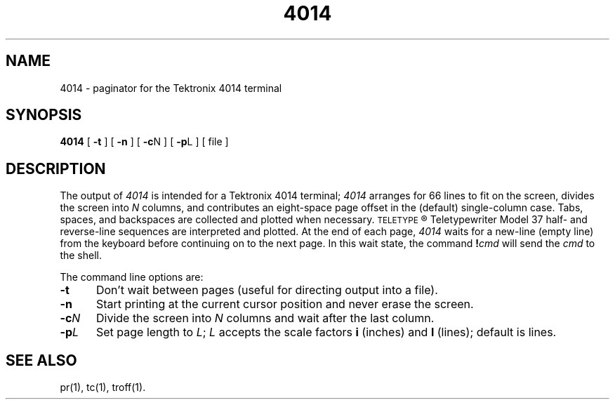 '\"macro stdmacro
.TH 4014 1
.SH NAME
4014 \- paginator for the Tektronix 4014 terminal
.SH SYNOPSIS
.B 4014
[
.B \-t
] [
.B \-n
] [
.BR \-c N
] [
.BR \-p L
] [ file ]
.SH DESCRIPTION
The output of
.I 4014\^
is intended for a Tektronix 4014 terminal;
.I 4014\^
arranges for 66 lines to fit on the screen,
divides the screen into
.I N\^
columns,
and
contributes an eight-space page offset
in the (default) single-column case.
Tabs, spaces, and backspaces are collected and plotted
when necessary.
.SM TELETYPE\*S\*R
Teletypewriter Model 37 half- and reverse-line sequences
are interpreted and plotted.
At the end of each page,
.I 4014\^
waits for a new-line (empty line) from the keyboard before
continuing on to the next page.
In this wait state, the command
.BI ! cmd\^
will send the
.I cmd\^
to the shell.
.PP
The command line options are:
.TP "\w'\f3\-c\f2N\f1\ \ 'u"
.B \-t
Don't wait between pages (useful for directing output into a file).
.TP
.B \-n
Start printing at the current cursor position and never erase the screen.
.TP
.BI \-c N
Divide the screen into
.I N\^
columns and
wait after the last column.
.TP
.BI \-p L
Set page length to
.IR L ;
.I L\^
accepts the scale factors
.B i
(inches)
and
.B l
(lines);
default is lines.
.SH SEE ALSO
pr(1), tc(1), troff(1).
.\"	@(#)4014.1	5.1 of 11/15/83
